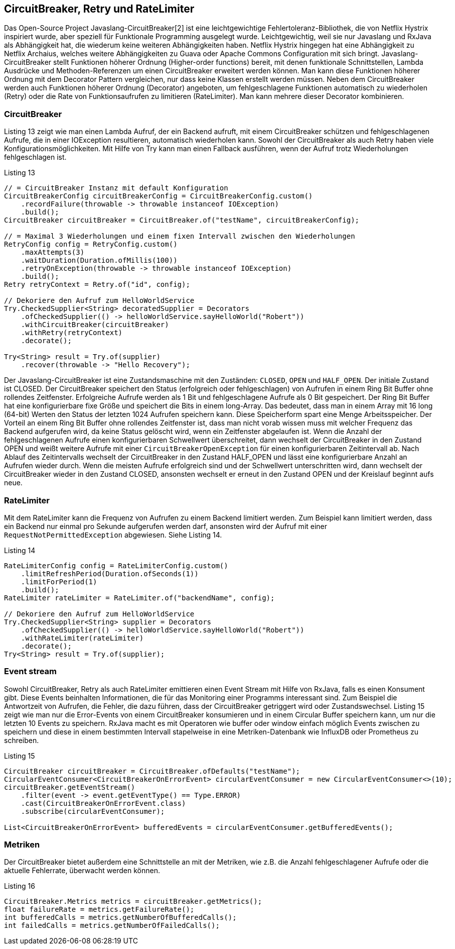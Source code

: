 == CircuitBreaker, Retry und RateLimiter

Das Open-Source Project Javaslang-CircuitBreaker[2] ist eine leichtgewichtige Fehlertoleranz-Bibliothek, die von Netflix Hystrix inspiriert wurde, aber speziell für Funktionale Programming ausgelegt wurde. Leichtgewichtig, weil sie nur Javaslang und RxJava als Abhängigkeit hat, die wiederum keine weiteren Abhängigkeiten haben. Netflix Hystrix hingegen hat eine Abhängigkeit zu Netflix Archaius, welches weitere Abhängigkeiten zu Guava oder Apache Commons Configuration mit sich bringt.
Javaslang-CircuitBreaker stellt Funktionen höherer Ordnung (Higher-order functions) bereit, mit denen funktionale Schnittstellen, Lambda Ausdrücke und Methoden-Referenzen um einen CircuitBreaker erweitert werden können. Man kann diese Funktionen höherer Ordnung mit dem Decorator Pattern vergleichen, nur dass keine Klassen erstellt werden müssen. Neben dem CircuitBreaker werden auch Funktionen höherer Ordnung (Decorator) angeboten, um fehlgeschlagene Funktionen automatisch zu wiederholen (Retry) oder die Rate von Funktionsaufrufen zu limitieren (RateLimiter). Man kann mehrere dieser Decorator kombinieren.

=== CircuitBreaker

Listing 13 zeigt wie man einen Lambda Aufruf, der ein Backend aufruft, mit einem CircuitBreaker schützen und fehlgeschlagenen Aufrufe, die in einer IOException resultieren, automatisch wiederholen kann. Sowohl der CircuitBreaker als auch Retry haben viele Konfigurationsmöglichkeiten. Mit Hilfe von Try kann man einen Fallback ausführen, wenn der Aufruf trotz Wiederholungen fehlgeschlagen ist.

[source,java]
.Listing 13
----
// = CircuitBreaker Instanz mit default Konfiguration
CircuitBreakerConfig circuitBreakerConfig = CircuitBreakerConfig.custom()
    .recordFailure(throwable -> throwable instanceof IOException)
    .build();
CircuitBreaker circuitBreaker = CircuitBreaker.of("testName", circuitBreakerConfig);

// = Maximal 3 Wiederholungen und einem fixen Intervall zwischen den Wiederholungen
RetryConfig config = RetryConfig.custom()
    .maxAttempts(3)
    .waitDuration(Duration.ofMillis(100))
    .retryOnException(throwable -> throwable instanceof IOException)
    .build();
Retry retryContext = Retry.of("id", config);

// Dekoriere den Aufruf zum HelloWorldService
Try.CheckedSupplier<String> decoratedSupplier = Decorators
    .ofCheckedSupplier(() -> helloWorldService.sayHelloWorld("Robert"))
    .withCircuitBreaker(circuitBreaker)
    .withRetry(retryContext)
    .decorate();

Try<String> result = Try.of(supplier)
    .recover(throwable -> "Hello Recovery");
----

Der Javaslang-CircuitBreaker ist eine Zustandsmaschine mit den Zuständen: `CLOSED`, `OPEN` und `HALF_OPEN`. Der initiale Zustand ist CLOSED. Der CircuitBreaker speichert den Status (erfolgreich oder fehlgeschlagen) von Aufrufen in einem Ring Bit Buffer ohne rollendes Zeitfenster. Erfolgreiche Aufrufe werden als 1 Bit und fehlgeschlagene Aufrufe als 0 Bit gespeichert. Der Ring Bit Buffer hat eine konfigurierbare fixe Größe und speichert die Bits in einem long-Array. Das bedeutet, dass man in einem Array mit 16 long (64-bit) Werten den Status der letzten 1024 Aufrufen speichern kann. Diese Speicherform spart eine Menge Arbeitsspeicher. Der Vorteil an einem Ring Bit Buffer ohne rollendes Zeitfenster ist, dass man nicht vorab wissen muss mit welcher Frequenz das Backend aufgerufen wird, da keine Status gelöscht wird, wenn ein Zeitfenster abgelaufen ist. Wenn die Anzahl der fehlgeschlagenen Aufrufe einen konfigurierbaren Schwellwert überschreitet, dann wechselt der CircuitBreaker in den Zustand OPEN und weißt weitere Aufrufe mit einer `CircuitBreakerOpenException` für einen konfigurierbaren Zeitintervall ab. Nach Ablauf des Zeitintervalls wechselt der CircuitBreaker in den Zustand HALF_OPEN und lässt eine konfigurierbare Anzahl an Aufrufen wieder durch. Wenn die meisten Aufrufe erfolgreich sind und der Schwellwert unterschritten wird, dann wechselt der CircuitBreaker wieder in den Zustand CLOSED, ansonsten wechselt er erneut in den Zustand OPEN und der Kreislauf beginnt aufs neue.

=== RateLimiter
Mit dem RateLimiter kann die Frequenz von Aufrufen zu einem Backend limitiert werden. Zum Beispiel kann limitiert werden, dass ein Backend nur einmal pro Sekunde aufgerufen werden darf, ansonsten wird der Aufruf mit einer `RequestNotPermittedException` abgewiesen. Siehe Listing 14.


[source,java]
.Listing 14
----
RateLimiterConfig config = RateLimiterConfig.custom()
    .limitRefreshPeriod(Duration.ofSeconds(1))
    .limitForPeriod(1)
    .build();
RateLimiter rateLimiter = RateLimiter.of("backendName", config);

// Dekoriere den Aufruf zum HelloWorldService
Try.CheckedSupplier<String> supplier = Decorators
    .ofCheckedSupplier(() -> helloWorldService.sayHelloWorld("Robert"))
    .withRateLimiter(rateLimiter)
    .decorate();
Try<String> result = Try.of(supplier);
----

=== Event stream

Sowohl CircuitBreaker, Retry als auch RateLimiter emittieren einen Event Stream mit Hilfe von RxJava, falls es einen Konsument gibt. Diese Events beinhalten Informationen, die für das Monitoring einer Programms interessant sind. Zum Beispiel die Antwortzeit von Aufrufen, die Fehler, die dazu führen, dass der CircuitBreaker getriggert wird oder Zustandswechsel. Listing 15 zeigt wie man nur die Error-Events von einem CircuitBreaker konsumieren und in einem Circular Buffer speichern kann, um nur die letzten 10 Events zu speichern. RxJava macht es mit Operatoren wie buffer oder window einfach möglich Events zwischen zu speichern und diese in einem bestimmten Intervall stapelweise in eine Metriken-Datenbank wie InfluxDB oder Prometheus zu schreiben.

[source,java]
.Listing 15
----
CircuitBreaker circuitBreaker = CircuitBreaker.ofDefaults("testName");
CircularEventConsumer<CircuitBreakerOnErrorEvent> circularEventConsumer = new CircularEventConsumer<>(10);
circuitBreaker.getEventStream()
    .filter(event -> event.getEventType() == Type.ERROR)
    .cast(CircuitBreakerOnErrorEvent.class)
    .subscribe(circularEventConsumer);

List<CircuitBreakerOnErrorEvent> bufferedEvents = circularEventConsumer.getBufferedEvents();
----

=== Metriken

Der CircuitBreaker bietet außerdem eine Schnittstelle an mit der Metriken, wie z.B. die Anzahl fehlgeschlagener Aufrufe oder die aktuelle Fehlerrate, überwacht werden können.

[source,java]
.Listing 16
----
CircuitBreaker.Metrics metrics = circuitBreaker.getMetrics();
float failureRate = metrics.getFailureRate();
int bufferedCalls = metrics.getNumberOfBufferedCalls();
int failedCalls = metrics.getNumberOfFailedCalls();
----